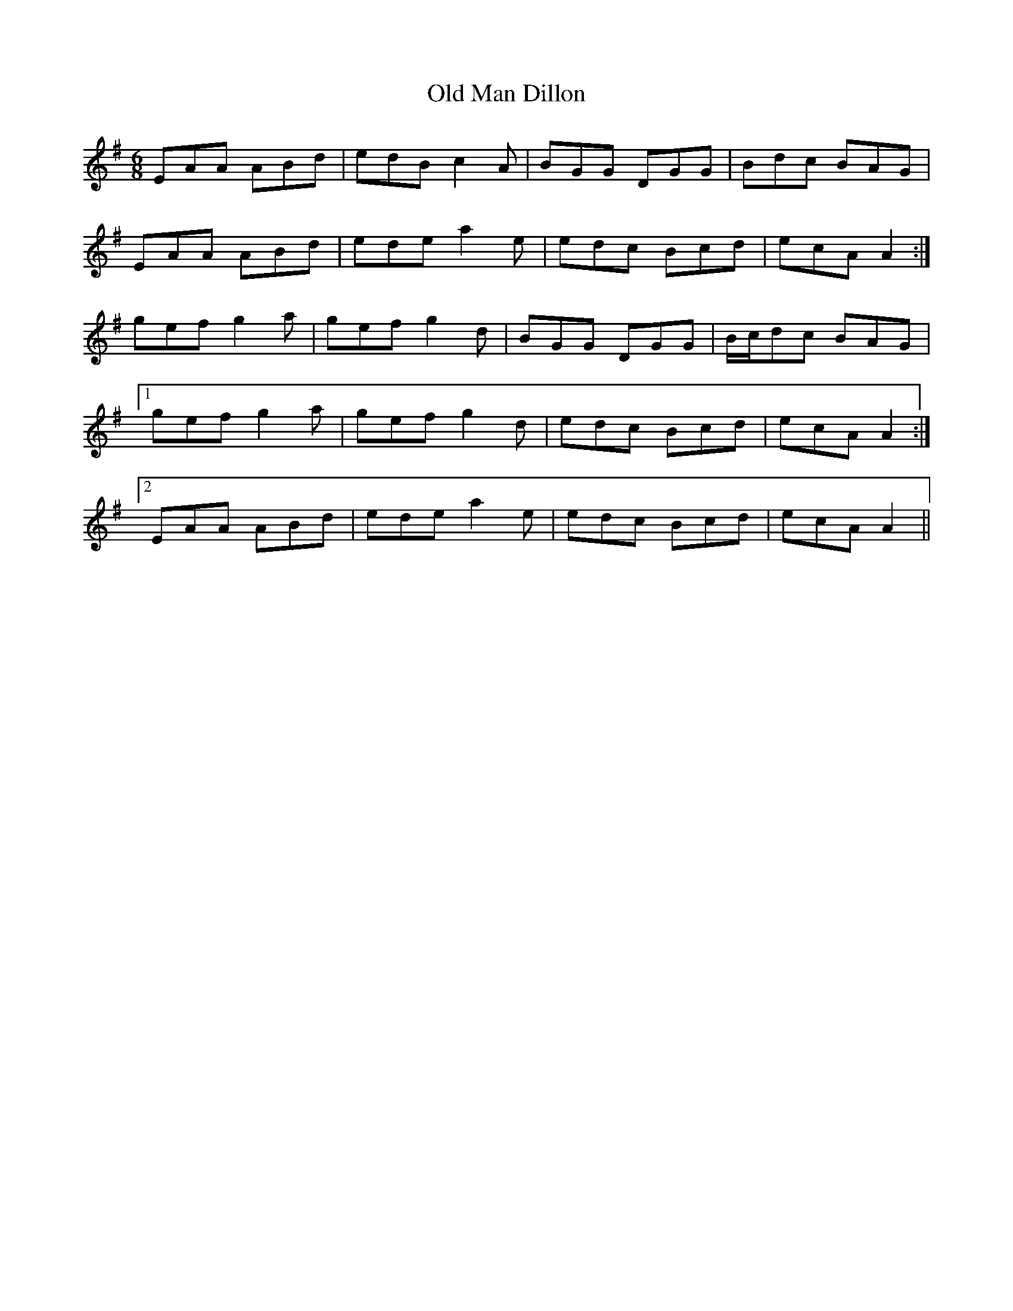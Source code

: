 X: 30298
T: Old Man Dillon
R: jig
M: 6/8
K: Gmajor
EAA ABd|edB c2 A|BGG DGG|Bdc BAG|
EAA ABd|ede a2 e|edc Bcd|ecA A2:|
gef g2 a|gef g2 d|BGG DGG|B/c/dc BAG|
[1 gef g2 a|gef g2 d|edc Bcd|ecA A2:|
[2 EAA ABd|ede a2 e|edc Bcd|ecA A2||

